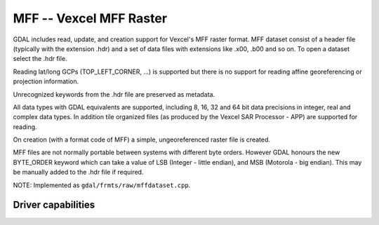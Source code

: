 .. _raster.mff:

MFF -- Vexcel MFF Raster
========================

.. shortname:: MFF

GDAL includes read, update, and creation support for Vexcel's MFF raster
format. MFF dataset consist of a header file (typically with the
extension .hdr) and a set of data files with extensions like .x00, .b00
and so on. To open a dataset select the .hdr file.

Reading lat/long GCPs (TOP_LEFT_CORNER, ...) is supported but there is
no support for reading affine georeferencing or projection information.

Unrecognized keywords from the .hdr file are preserved as metadata.

All data types with GDAL equivalents are supported, including 8, 16, 32
and 64 bit data precisions in integer, real and complex data types. In
addition tile organized files (as produced by the Vexcel SAR Processor -
APP) are supported for reading.

On creation (with a format code of MFF) a simple, ungeoreferenced raster
file is created.

MFF files are not normally portable between systems with different byte
orders. However GDAL honours the new BYTE_ORDER keyword which can take a
value of LSB (Integer - little endian), and MSB (Motorola - big
endian). This may be manually added to the .hdr file if required.

NOTE: Implemented as ``gdal/frmts/raw/mffdataset.cpp``.

Driver capabilities
-------------------

.. supports_createcopy::

.. supports_create::

.. supports_georeferencing::

.. supports_virtualio::
